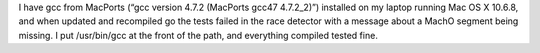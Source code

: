 .. title: Mac OS X go likes gcc 4.2.1 doesn't lke 4.7.2
.. slug: mac-os-x-go-likes-gcc-4.2.1-doesnt-lke-4.7.2
.. date: 2012-11-13 13:58:24 UTC-05:00
.. tags: mac os x,go language,gcc
.. category: computer/MacOSX
.. link: 
.. description: 
.. type: text


I have gcc from MacPorts (“gcc version 4.7.2 (MacPorts gcc47
4.7.2_2)”) installed on my laptop running Mac OS X 10.6.8, and when
updated and recompiled go the tests failed in the race detector with a
message about a MachO segment being missing.  I put /usr/bin/gcc at
the front of the path, and everything compiled tested fine.
